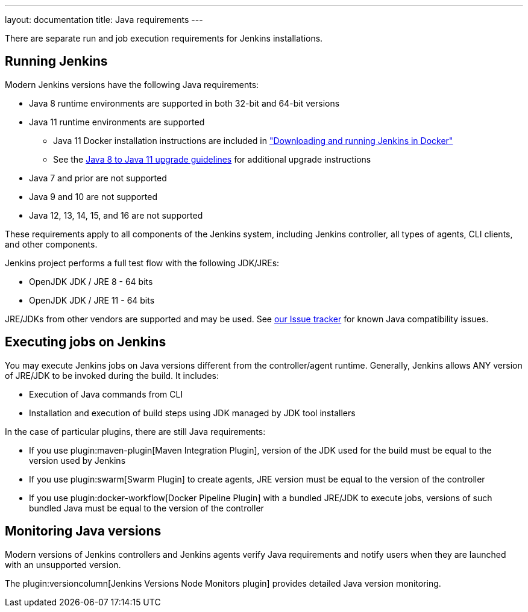 ---
layout: documentation
title:  Java requirements
---

There are separate run and job execution requirements for Jenkins installations.

## Running Jenkins

Modern Jenkins versions have the following Java requirements:

* Java 8 runtime environments are supported in both 32-bit and 64-bit versions
* Java 11 runtime environments are supported
** Java 11 Docker installation instructions are included in link:/doc/book/installing/docker/#downloading-and-running-jenkins-in-docker["Downloading and running Jenkins in Docker"]
** See the link:/doc/administration/requirements/upgrade-java-guidelines[Java 8 to Java 11 upgrade guidelines] for additional upgrade instructions
* Java 7 and prior are not supported
* Java 9 and 10 are not supported
* Java 12, 13, 14, 15, and 16 are not supported

These requirements apply to all components of the Jenkins system, including Jenkins controller,
all types of agents, CLI clients, and other components.

Jenkins project performs a full test flow with the following JDK/JREs:

* OpenJDK JDK / JRE 8 - 64 bits
* OpenJDK JDK / JRE 11 - 64 bits

JRE/JDKs from other vendors are supported and may be used.
See link:/redirect/issue-tracker[our Issue tracker] for known Java compatibility issues.

## Executing jobs on Jenkins

You may execute Jenkins jobs on Java versions different from the controller/agent runtime.
Generally, Jenkins allows ANY version of JRE/JDK to be invoked during the build.
It includes:

* Execution of Java commands from CLI
* Installation and execution of build steps using JDK managed by JDK tool installers

In the case of particular plugins, there are still Java requirements:

* If you use plugin:maven-plugin[Maven Integration Plugin], version of the JDK used for the build must be equal
to the version used by Jenkins
* If you use plugin:swarm[Swarm Plugin] to create agents,
JRE version must be equal to the version of the controller
* If you use plugin:docker-workflow[Docker Pipeline Plugin] with a bundled JRE/JDK to execute jobs,
versions of such bundled Java must be equal to the version of the controller

## Monitoring Java versions

Modern versions of Jenkins controllers and Jenkins agents verify Java requirements
and notify users when they are launched with an unsupported version.

The plugin:versioncolumn[Jenkins Versions Node Monitors plugin] provides detailed Java version monitoring.
